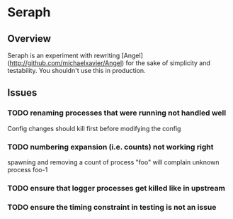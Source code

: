 * Seraph
** Overview
   Seraph is an experiment with rewriting
   [Angel](http://github.com/michaelxavier/Angel) for the sake of
   simplicity and testability. You shouldn't use this in production.
** Issues
*** TODO renaming processes that were running not handled well
    Config changes should kill first before modifying the config
*** TODO numbering expansion (i.e. counts) not working right
    spawning and removing a count of process "foo" will complain unknown process foo-1
*** TODO ensure that logger processes get killed like in upstream
*** TODO ensure the timing constraint in testing is not an issue
